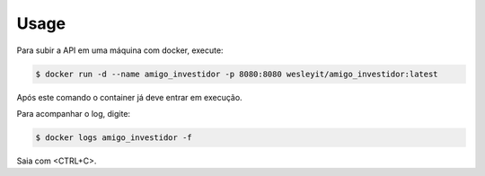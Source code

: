 =====
Usage
=====

Para subir a API em uma máquina com docker, execute:

.. code-block:: console

    $ docker run -d --name amigo_investidor -p 8080:8080 wesleyit/amigo_investidor:latest

Após este comando o container já deve entrar em execução.

Para acompanhar o log, digite:

.. code-block:: console

    $ docker logs amigo_investidor -f

Saia com <CTRL+C>.
